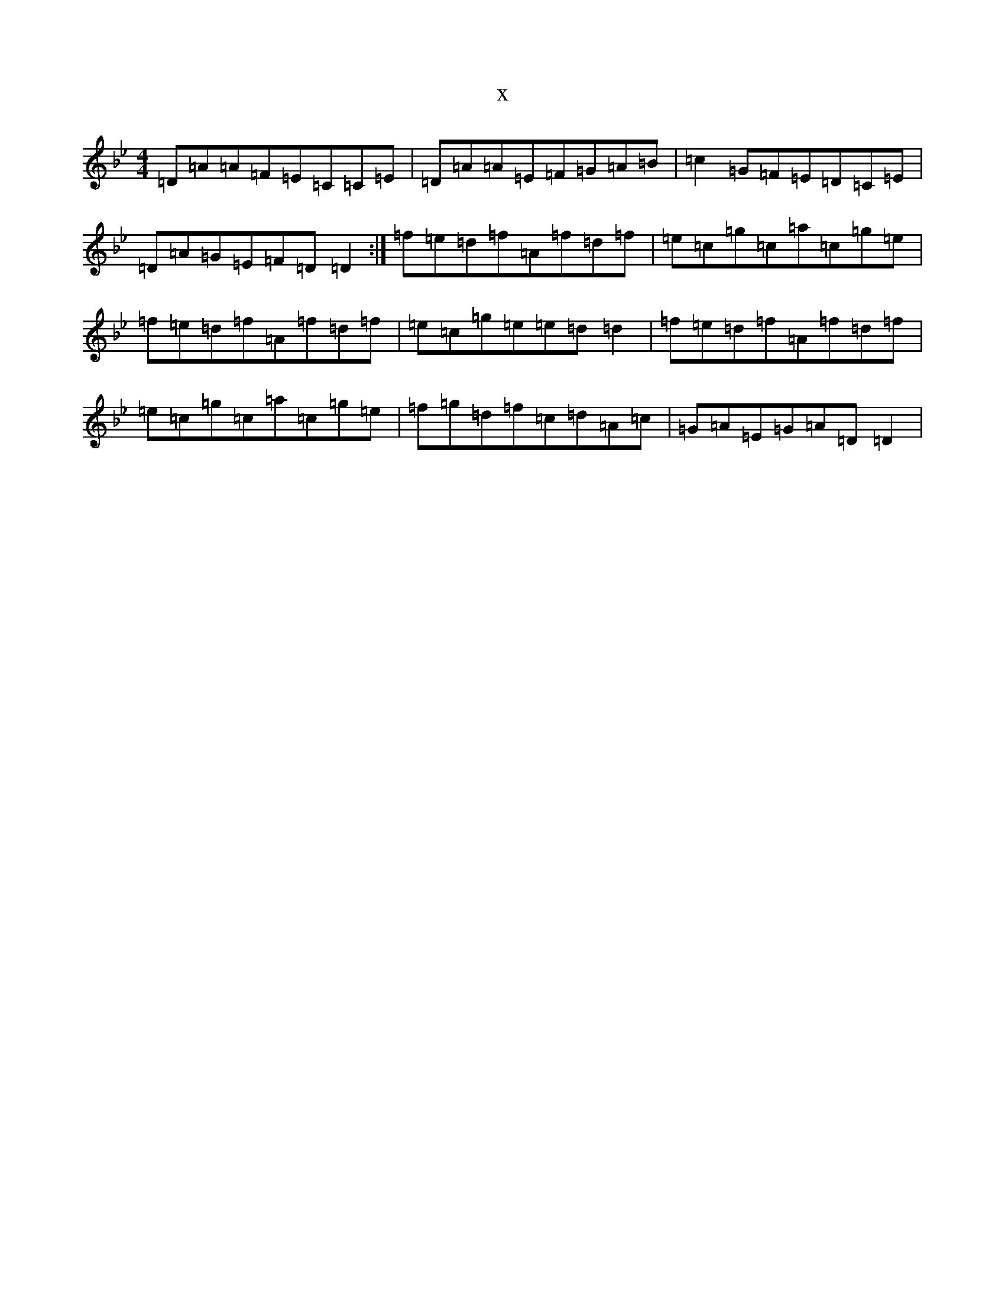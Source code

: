 X:22694
T:x
L:1/8
M:4/4
K: C Dorian
=D=A=A=F=E=C=C=E|=D=A=A=E=F=G=A=B|=c2=G=F=E=D=C=E|=D=A=G=E=F=D=D2:|=f=e=d=f=A=f=d=f|=e=c=g=c=a=c=g=e|=f=e=d=f=A=f=d=f|=e=c=g=e=e=d=d2|=f=e=d=f=A=f=d=f|=e=c=g=c=a=c=g=e|=f=g=d=f=c=d=A=c|=G=A=E=G=A=D=D2|